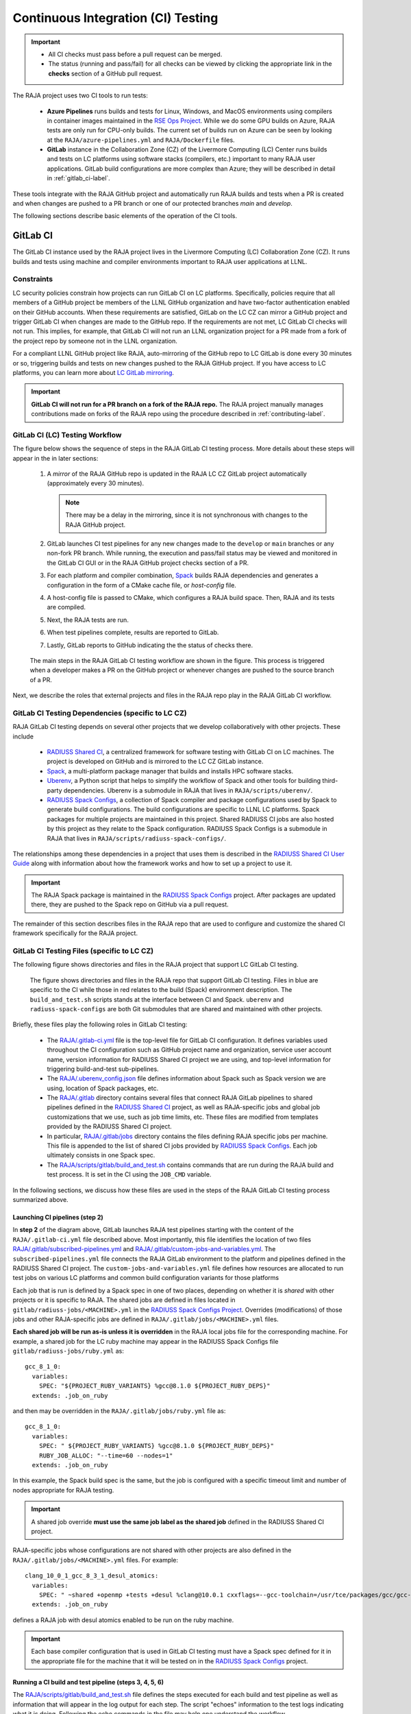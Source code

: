 .. ##
.. ## Copyright (c) 2016-24, Lawrence Livermore National Security, LLC
.. ## and RAJA project contributors. See the RAJA/LICENSE file
.. ## for details.
.. ##
.. ## SPDX-License-Identifier: (BSD-3-Clause)
.. ##

.. _ci-label:

************************************
Continuous Integration (CI) Testing
************************************

.. important:: * All CI checks must pass before a pull request can be merged.
               * The status (running and pass/fail) for all checks can be 
                 viewed by clicking the appropriate link in the **checks** 
                 section of a GitHub pull request.

The RAJA project uses two CI tools to run tests:

  * **Azure Pipelines** runs builds and tests for Linux, Windows, and MacOS 
    environments using compilers in container images maintained in the
    `RSE Ops Project <https://github.com/rse-ops/docker-images>`_.
    While we do some GPU builds on Azure, RAJA tests are only run for CPU-only 
    builds. The current set of builds run on Azure can be seen by looking at
    the ``RAJA/azure-pipelines.yml`` and ``RAJA/Dockerfile`` files.

  * **GitLab** instance in the Collaboration Zone (CZ) of the Livermore 
    Computing (LC) Center runs builds and tests on LC platforms using
    software stacks (compilers, etc.) important to many RAJA user applications.
    GitLab build configurations are more complex than Azure; they will be 
    described in detail in :ref:`gitlab_ci-label`. 

These tools integrate with the RAJA GitHub project and automatically run RAJA 
builds and tests when a PR is created and when changes are pushed to a PR 
branch or one of our protected branches `main` and `develop`.

The following sections describe basic elements of the operation of the CI tools.

.. _gitlab_ci-label:

=========
GitLab CI
=========

The GitLab CI instance used by the RAJA project lives in the Livermore 
Computing (LC) Collaboration Zone (CZ). It runs builds and tests using 
machine and compiler environments important to RAJA user applications at LLNL.

Constraints
-----------

LC security policies constrain how projects can run GitLab CI on LC platforms.
Specifically, policies require that all members of a GitHub project be members 
of the LLNL GitHub organization and have two-factor authentication 
enabled on their GitHub accounts. When these requirements are satisfied, 
GitLab on the LC CZ can mirror a GitHub project and trigger GitLab CI when
changes are made to the GitHub repo. If the requirements are not met, LC 
GitLab CI checks will not run. This implies, for example, that GitLab CI will 
not run an LLNL organization project for a PR made from a fork of the project 
repo by someone not in the LLNL organization. 

For a compliant LLNL GitHub project like RAJA, auto-mirroring of the 
GitHub repo to LC GitLab is done every 30 minutes or so, triggering builds and
tests on new changes pushed to the RAJA GitHub project. If you have access to 
LC platforms, you can learn more about `LC GitLab mirroring <https://lc.llnl.gov/confluence/pages/viewpage.action?pageId=662832265>`_.

.. important:: **GitLab CI will not run for a PR branch on a fork of the RAJA 
               repo.** The RAJA project manually manages contributions made 
               on forks of the RAJA repo using the procedure described in 
               :ref:`contributing-label`.

.. _gitlab_ci_workflow-label:

GitLab CI (LC) Testing Workflow
--------------------------------------

The figure below shows the sequence of steps in the RAJA GitLab CI testing 
process. More details about these steps will appear in the in later sections:

  #. A *mirror* of the RAJA GitHub repo is updated in the RAJA LC CZ GitLab 
     project automatically (approximately every 30 minutes).

     .. note:: There may be a delay in the mirroring, since it is not 
               synchronous with changes to the RAJA GitHub project.

  #. GitLab launches CI test pipelines for any new changes made to the 
     ``develop`` or ``main`` branches or any non-fork PR branch. While 
     running, the execution and pass/fail status may be viewed and monitored 
     in the GitLab CI GUI or in the RAJA GitHub project checks section of a PR.

  #. For each platform and compiler combination,
     `Spack <https://github.com/spack/spack>`_ builds RAJA dependencies and
     generates a configuration in the form of a CMake cache file, or 
     *host-config* file.

  #. A host-config file is passed to CMake, which configures a RAJA build 
     space.  Then, RAJA and its tests are compiled.

  #. Next, the RAJA tests are run.

  #. When test pipelines complete, results are reported to GitLab.

  #. Lastly, GitLab reports to GitHub indicating the the status of checks there.

.. figure:: ./figures/RAJA-Gitlab-Workflow2.png

   The main steps in the RAJA GitLab CI testing workflow are shown in the 
   figure. This process is triggered when a developer makes a PR on the 
   GitHub project or whenever changes are pushed to the source branch of a PR.

Next, we describe the roles that external projects and files in the RAJA repo 
play in the RAJA GitLab CI workflow.

.. _gitlab_ci_depend-label:

GitLab CI Testing Dependencies (specific to LC CZ)
---------------------------------------------------

RAJA GitLab CI testing depends on several other projects that we develop
collaboratively with other projects. These include

  * `RADIUSS Shared CI <https://github.com/LLNL/radiuss-shared-ci>`_,
    a centralized framework for software testing with GitLab CI on LC
    machines. The project is developed on GitHub and is mirrored to the LC 
    CZ GitLab instance.
  * `Spack <https://github.com/spack/spack>`_, a multi-platform package 
    manager that builds and installs HPC software stacks.
  * `Uberenv <https://github.com/LLNL/uberenv>`_, a Python script
    that helps to simplify the workflow of Spack and other tools for building 
    third-party dependencies. Uberenv is a submodule in RAJA that lives in
    ``RAJA/scripts/uberenv/``.
  * `RADIUSS Spack Configs <https://github.com/LLNL/radiuss-spack-configs>`_, a
    collection of Spack compiler and package configurations used by Spack to
    generate build configurations. The build configurations are specific to
    LLNL LC platforms. Spack packages for multiple projects are maintained in
    this project. Shared RADIUSS CI jobs are also hosted by this project as
    they relate to the Spack configuration. RADIUSS Spack Configs is a
    submodule in RAJA that lives in ``RAJA/scripts/radiuss-spack-configs/``.

The relationships among these dependencies in a project that uses them is 
described in the `RADIUSS Shared CI User Guide <https://radiuss-shared-ci.readthedocs.io/en/woptim-isolate-jobs/sphinx/user_guide/how_to.html#leverage-spack>`_ along with information about
how the framework works and how to set up a project to use it.

.. important:: The RAJA Spack package is maintained in the `RADIUSS Spack
   Configs <https://github.com/LLNL/radiuss-spack-configs>`_ project. After
   packages are updated there, they are pushed to the Spack repo on GitHub via
   a pull request.

The remainder of this section describes files in the RAJA repo that are
used to configure and customize the shared CI framework specifically for the 
RAJA project.

.. _gitlab_ci_files-label:

GitLab CI Testing Files (specific to LC CZ)
--------------------------------------------

The following figure shows directories and files in the RAJA project that 
support LC GitLab CI testing. 

.. figure:: ./figures/RAJA-Gitlab-Files.png

   The figure shows directories and files in the RAJA repo that support GitLab
   CI testing. Files in blue are specific to the CI while those in red relates
   to the build (Spack) environment description. The ``build_and_test.sh``
   scripts stands at the interface between CI and Spack. ``uberenv`` and
   ``radiuss-spack-configs`` are both Git submodules that are shared and
   maintained with other projects.

Briefly, these files play the following roles in GitLab CI testing:

  * The `RAJA/.gitlab-ci.yml
    <https://github.com/LLNL/RAJA/tree/develop/.gitlab-ci.yml>`_ file is the
    top-level file for GitLab CI configuration. It defines variables used
    throughout the CI configuration such as GitHub project name and
    organization, service user account name, version information for RADIUSS
    Shared CI project we are using, and top-level information for triggering
    build-and-test sub-pipelines.
  * The `RAJA/.uberenv_config.json
    <https://github.com/LLNL/RAJA/tree/develop/.uberenv_config.json>`_ file
    defines information about Spack such as Spack version we are using,
    location of Spack packages, etc.
  * The `RAJA/.gitlab <https://github.com/LLNL/RAJA/tree/develop/.gitlab>`_
    directory contains several files that connect RAJA GitLab pipelines to
    shared pipelines defined in the `RADIUSS Shared CI
    <https://github.com/LLNL/radiuss-shared-ci>`_ project, as well as
    RAJA-specific jobs and global job customizations that we use, such as job
    time limits, etc. These files are modified from templates provided by the
    RADIUSS Shared CI project.
  * In particular, `RAJA/.gitlab/jobs
    <https://github.com/LLNL/RAJA/tree/develop/.gitlab/jobs>`_ directory
    contains the files defining RAJA specific jobs per machine. This file is
    appended to the list of shared CI jobs provided by `RADIUSS Spack Configs
    <https://github.com/LLNL/radiuss-spack-configs>`_. Each job ultimately consists
    in one Spack spec.
  * The `RAJA/scripts/gitlab/build_and_test.sh
    <https://github.com/LLNL/RAJA/tree/develop/scripts/gitlab/build_and_test.sh>`_
    contains commands that are run during the RAJA build and test process. It is
    set in the CI using the ``JOB_CMD`` variable.

In the following sections, we discuss how these files are used in the 
steps of the RAJA GitLab CI testing process summarized above.

.. _gitlab_ci_pipelines-label:

Launching CI pipelines (step 2) 
^^^^^^^^^^^^^^^^^^^^^^^^^^^^^^^^

In **step 2** of the diagram above, GitLab launches RAJA test pipelines 
starting with the content of the ``RAJA/.gitlab-ci.yml`` file described above.
Most importantly, this file identifies the location of two files 
`RAJA/.gitlab/subscribed-pipelines.yml <https://github.com/LLNL/RAJA/tree/develop/.gitlab/subscribed-pipelines.yml>`_ and
`RAJA/.gitlab/custom-jobs-and-variables.yml <https://github.com/LLNL/RAJA/tree/develop/.gitlab/custom-jobs-and-variables.yml>`_.
The ``subscribed-pipelines.yml`` file connects the RAJA GitLab environment to 
the platform and pipelines defined in the RADIUSS Shared CI project.
The ``custom-jobs-and-variables.yml`` file defines how resources are 
allocated to run test jobs on various LC platforms and common build 
configuration variants for those platforms

Each job that is run is defined by a Spack spec in one of two places, depending
on whether it is *shared* with other projects or it is specific to RAJA. The
shared jobs are defined in files located in
``gitlab/radiuss-jobs/<MACHINE>.yml`` in the `RADIUSS Spack Configs Project
<https://github.com/LLNL/radiuss-spack-configs>`_.  Overrides (modifications)
of those jobs and other RAJA-specific jobs are defined in
``RAJA/.gitlab/jobs/<MACHINE>.yml`` files.

**Each shared job will be run as-is unless it is overridden** in the RAJA local
jobs file for the corresponding machine. For example, a shared job for the LC
ruby machine may appear in the RADIUSS Spack Configs file 
``gitlab/radiuss-jobs/ruby.yml`` as::

  gcc_8_1_0:
    variables:
      SPEC: "${PROJECT_RUBY_VARIANTS} %gcc@8.1.0 ${PROJECT_RUBY_DEPS}"
    extends: .job_on_ruby

and then may be overridden in the ``RAJA/.gitlab/jobs/ruby.yml``
file as::

  gcc_8_1_0:
    variables:
      SPEC: " ${PROJECT_RUBY_VARIANTS} %gcc@8.1.0 ${PROJECT_RUBY_DEPS}"
      RUBY_JOB_ALLOC: "--time=60 --nodes=1"
    extends: .job_on_ruby

In this example, the Spack build spec is the same, but the job is configured
with a specific timeout limit and number of nodes appropriate for RAJA testing.

.. important:: A shared job override **must use the same job label as the
   shared job** defined in the RADIUSS Shared CI project.

RAJA-specific jobs whose configurations are not shared with other projects are
also defined in the ``RAJA/.gitlab/jobs/<MACHINE>.yml`` files.  For example::

  clang_10_0_1_gcc_8_3_1_desul_atomics:
    variables:
      SPEC: " ~shared +openmp +tests +desul %clang@10.0.1 cxxflags=--gcc-toolchain=/usr/tce/packages/gcc/gcc-8.3.1 cflags=--gcc-toolchain=/usr/tce/packages/gcc/gcc-8.3.1"
    extends: .job_on_ruby

defines a RAJA job with desul atomics enabled to be run on the ruby machine.

.. important:: Each base compiler configuration that is used in GitLab CI
   testing must have a Spack spec defined for it in the appropriate file for
   the machine that it will be tested on in the `RADIUSS Spack Configs
   <https://github.com/LLNL/radiuss-spack-configs>`_ project.

.. _gitlab_ci_running-label:

Running a CI build and test pipeline  (steps 3, 4, 5, 6)
^^^^^^^^^^^^^^^^^^^^^^^^^^^^^^^^^^^^^^^^^^^^^^^^^^^^^^^^^

The `RAJA/scripts/gitlab/build_and_test.sh <https://github.com/LLNL/RAJA/tree/develop/scripts/gitlab/build_and_test.sh>`_ file defines the steps executed
for each build and test pipeline as well as information that will appear in the
log output for each step. The script "echoes" information to the test logs 
indicating what it is doing. Following the echo commands in the file may help
one understand the workflow.

The details of the various steps in the process may change from time to time.
However, the basic sequence is:

  #. Perform some basic (platform-independent) setup.
  #. Invoke the ``RAJA/scripts/uberenv/uberenv.py`` Python script that drives 
     Spack to generate a host-config file from a given spec **(step 3)**.
  #. Run CMake to configure a build space passing the host-config file to it
     which contains all CMake variable settings for the configuration.
  #. Build RAJA and tests **(step 4)**.
  #. Run RAJA tests via ctest **(step 5)**.
  #. Export XML test reports for reporting in GitLab **(step 6)**, which is 
     done by the RADIUSS Shared CI Framework.
  #. Perform clean up tasks.

Recall that RAJA project specific settings defining the Spack version to use, 
locations of Spack packages, etc. are located in the 
`RAJA/.uberenv_config.json <https://github.com/LLNL/RAJA/tree/develop/.uberenv_config.json>`_ file.

Also, recall that to generate a host-config file, Spack uses packages and 
specs in the `RADIUSS Spack Configs project <https://github.com/LLNL/radiuss-spack-configs>`_ (a RAJA submodule), 
plus RAJA-specific specs defined in files in the `RAJA/.gitlab/jobs <https://github.com/LLNL/RAJA/tree/develop/.gitlab/jobs>`_ directory, as described earlier.

.. _azure_ci-label:

==================
Azure Pipelines CI
==================

We use Azure Pipelines to run builds and tests for Linux, Windows, and MacOS 
environments.  While we do builds for CUDA, HIP, and SYCL RAJA GPU back-ends 
in the Azure Linux environment, RAJA tests are only run for CPU-only pipelines.

Azure Pipelines Testing Workflow
--------------------------------

The Azure Pipelines testing workflow for RAJA is much simpler than the GitLab
testing process described earlier.

The test jobs we run for each OS environment are specified in the 
`RAJA/azure-pipelines.yml <https://github.com/LLNL/RAJA/blob/develop/azure-pipelines.yml>`_ file. This file defines the job steps, commands,
compilers, etc. for each OS environment in the associated ``- job:`` section.
A summary of the configurations we build are:

  * **Windows.** The ``- job: Windows`` Windows section contains information
    for the Windows test builds. For example, we build and test RAJA as
    a static and shared library. This is indicated in the Windows ``strategy``
    section::

      strategy:
        matrix:
          shared:
            ...
          static:
            ...

    We use the Windows/compiler image provided by the Azure application 
    indicated the ``pool`` section; for example::

      pool:
        vmImage: 'windows-2019'

    **MacOS.** The ``- job: Mac`` section contains information for Mac test 
    builds. For example, we build RAJA using the the MacOS/compiler 
    image provided by the Azure application indicated in the ``pool`` section; 
    for example::

      pool:
        vmImage: 'macOS-latest' 

    **Linux.** The ``- job: Docker`` section contains information for Linux
    test builds. We build and test RAJA using Docker container images generated 
    with recent versions of various compilers. The RAJA project shares these 
    images with other open-source LLNL RADIUSS projects and they are maintained
    in the `RES-Ops Docker <https://github.com/rse-ops/docker-images>`_ 
    project on GitHub. The builds we do at any point in time are located in 
    the ``strategy`` block::

      strategy:
        matrix: 
          gccX:
            docker_target: ...
          ...
          clangY:
            docker_target: ...
          ...
          nvccZ:
            docker_target: ...

          ...

    The Linux OS the docker images are run on is indicated in the ``pool`` section; 
    for example::

      pool:
        vmImage: 'ubuntu-latest'

Docker Builds
-------------

For each Linux/Docker pipeline, the base container images, CMake, build, and
test commands are located in `RAJA/Dockerfile <https://github.com/LLNL/RAJA/blob/develop/Dockerfile>`_.

The base container images are built and maintained through the 
`RSE-Ops Docker <https://rse-ops.github.io/>`_ project. A table of the most 
up-to-date containers can be found 
`here <https://rse-ops.github.io/docker-images/>`_. These images are rebuilt 
regularly ensuring that we have the most up to date builds of each 
container and compiler.

.. note:: Please see :ref:`docker_local-label` for more information about
          reproducing Docker builds locally for debugging purposes.

